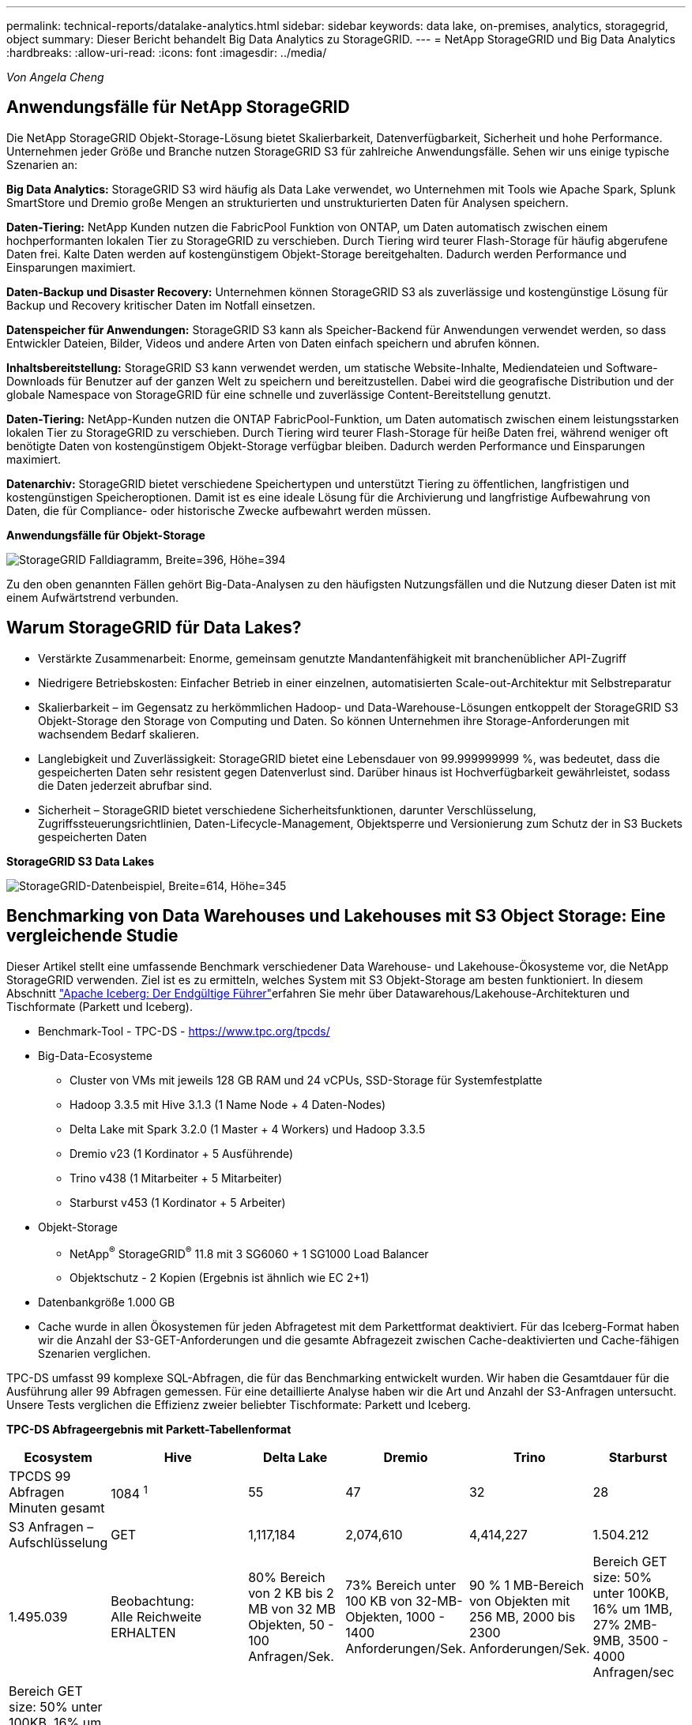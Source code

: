 ---
permalink: technical-reports/datalake-analytics.html 
sidebar: sidebar 
keywords: data lake, on-premises, analytics, storagegrid, object 
summary: Dieser Bericht behandelt Big Data Analytics zu StorageGRID. 
---
= NetApp StorageGRID und Big Data Analytics
:hardbreaks:
:allow-uri-read: 
:icons: font
:imagesdir: ../media/


[role="lead"]
_Von Angela Cheng_



== Anwendungsfälle für NetApp StorageGRID

Die NetApp StorageGRID Objekt-Storage-Lösung bietet Skalierbarkeit, Datenverfügbarkeit, Sicherheit und hohe Performance. Unternehmen jeder Größe und Branche nutzen StorageGRID S3 für zahlreiche Anwendungsfälle. Sehen wir uns einige typische Szenarien an:

*Big Data Analytics:* StorageGRID S3 wird häufig als Data Lake verwendet, wo Unternehmen mit Tools wie Apache Spark, Splunk SmartStore und Dremio große Mengen an strukturierten und unstrukturierten Daten für Analysen speichern.

*Daten-Tiering:* NetApp Kunden nutzen die FabricPool Funktion von ONTAP, um Daten automatisch zwischen einem hochperformanten lokalen Tier zu StorageGRID zu verschieben. Durch Tiering wird teurer Flash-Storage für häufig abgerufene Daten frei. Kalte Daten werden auf kostengünstigem Objekt-Storage bereitgehalten. Dadurch werden Performance und Einsparungen maximiert.

*Daten-Backup und Disaster Recovery:* Unternehmen können StorageGRID S3 als zuverlässige und kostengünstige Lösung für Backup und Recovery kritischer Daten im Notfall einsetzen.

*Datenspeicher für Anwendungen:* StorageGRID S3 kann als Speicher-Backend für Anwendungen verwendet werden, so dass Entwickler Dateien, Bilder, Videos und andere Arten von Daten einfach speichern und abrufen können.

*Inhaltsbereitstellung:* StorageGRID S3 kann verwendet werden, um statische Website-Inhalte, Mediendateien und Software-Downloads für Benutzer auf der ganzen Welt zu speichern und bereitzustellen. Dabei wird die geografische Distribution und der globale Namespace von StorageGRID für eine schnelle und zuverlässige Content-Bereitstellung genutzt.

*Daten-Tiering:* NetApp-Kunden nutzen die ONTAP FabricPool-Funktion, um Daten automatisch zwischen einem leistungsstarken lokalen Tier zu StorageGRID zu verschieben. Durch Tiering wird teurer Flash-Storage für heiße Daten frei, während weniger oft benötigte Daten von kostengünstigem Objekt-Storage verfügbar bleiben. Dadurch werden Performance und Einsparungen maximiert.

*Datenarchiv:* StorageGRID bietet verschiedene Speichertypen und unterstützt Tiering zu öffentlichen, langfristigen und kostengünstigen Speicheroptionen. Damit ist es eine ideale Lösung für die Archivierung und langfristige Aufbewahrung von Daten, die für Compliance- oder historische Zwecke aufbewahrt werden müssen.

*Anwendungsfälle für Objekt-Storage*

image:datalake-analytics/image1.png["StorageGRID Falldiagramm, Breite=396, Höhe=394"]

Zu den oben genannten Fällen gehört Big-Data-Analysen zu den häufigsten Nutzungsfällen und die Nutzung dieser Daten ist mit einem Aufwärtstrend verbunden.



== Warum StorageGRID für Data Lakes?

* Verstärkte Zusammenarbeit: Enorme, gemeinsam genutzte Mandantenfähigkeit mit branchenüblicher API-Zugriff
* Niedrigere Betriebskosten: Einfacher Betrieb in einer einzelnen, automatisierten Scale-out-Architektur mit Selbstreparatur
* Skalierbarkeit – im Gegensatz zu herkömmlichen Hadoop- und Data-Warehouse-Lösungen entkoppelt der StorageGRID S3 Objekt-Storage den Storage von Computing und Daten. So können Unternehmen ihre Storage-Anforderungen mit wachsendem Bedarf skalieren.
* Langlebigkeit und Zuverlässigkeit: StorageGRID bietet eine Lebensdauer von 99.999999999 %, was bedeutet, dass die gespeicherten Daten sehr resistent gegen Datenverlust sind. Darüber hinaus ist Hochverfügbarkeit gewährleistet, sodass die Daten jederzeit abrufbar sind.
* Sicherheit – StorageGRID bietet verschiedene Sicherheitsfunktionen, darunter Verschlüsselung, Zugriffssteuerungsrichtlinien, Daten-Lifecycle-Management, Objektsperre und Versionierung zum Schutz der in S3 Buckets gespeicherten Daten


*StorageGRID S3 Data Lakes*

image:datalake-analytics/image2.png["StorageGRID-Datenbeispiel, Breite=614, Höhe=345"]



== Benchmarking von Data Warehouses und Lakehouses mit S3 Object Storage: Eine vergleichende Studie

Dieser Artikel stellt eine umfassende Benchmark verschiedener Data Warehouse- und Lakehouse-Ökosysteme vor, die NetApp StorageGRID verwenden. Ziel ist es zu ermitteln, welches System mit S3 Objekt-Storage am besten funktioniert. In diesem Abschnitt https://www.dremio.com/wp-content/uploads/2023/02/apache-Iceberg-TDG_ER1.pdf?aliId=eyJpIjoieDRUYjFKN2ZMbXhTRnFRWCIsInQiOiJIUUw0djJsWnlJa21iNUsyQURRalNnPT0ifQ%253D%253D["Apache Iceberg: Der Endgültige Führer"]erfahren Sie mehr über Datawarehous/Lakehouse-Architekturen und Tischformate (Parkett und Iceberg).

* Benchmark-Tool - TPC-DS - https://www.tpc.org/tpcds/[]
* Big-Data-Ecosysteme
+
** Cluster von VMs mit jeweils 128 GB RAM und 24 vCPUs, SSD-Storage für Systemfestplatte
** Hadoop 3.3.5 mit Hive 3.1.3 (1 Name Node + 4 Daten-Nodes)
** Delta Lake mit Spark 3.2.0 (1 Master + 4 Workers) und Hadoop 3.3.5
** Dremio v23 (1 Kordinator + 5 Ausführende)
** Trino v438 (1 Mitarbeiter + 5 Mitarbeiter)
** Starburst v453 (1 Kordinator + 5 Arbeiter)


* Objekt-Storage
+
** NetApp^®^ StorageGRID^®^ 11.8 mit 3 SG6060 + 1 SG1000 Load Balancer
** Objektschutz - 2 Kopien (Ergebnis ist ähnlich wie EC 2+1)


* Datenbankgröße 1.000 GB
* Cache wurde in allen Ökosystemen für jeden Abfragetest mit dem Parkettformat deaktiviert. Für das Iceberg-Format haben wir die Anzahl der S3-GET-Anforderungen und die gesamte Abfragezeit zwischen Cache-deaktivierten und Cache-fähigen Szenarien verglichen.


TPC-DS umfasst 99 komplexe SQL-Abfragen, die für das Benchmarking entwickelt wurden. Wir haben die Gesamtdauer für die Ausführung aller 99 Abfragen gemessen. Für eine detaillierte Analyse haben wir die Art und Anzahl der S3-Anfragen untersucht. Unsere Tests verglichen die Effizienz zweier beliebter Tischformate: Parkett und Iceberg.

*TPC-DS Abfrageergebnis mit Parkett-Tabellenformat*

[cols="10%,18%,18%,18%,18%,18%"]
|===
| Ecosystem | Hive | Delta Lake | Dremio | Trino | Starburst 


| TPCDS 99 Abfragen +
Minuten gesamt | 1084 ^1^ | 55 | 47 | 32 | 28 


 a| 
S3 Anfragen – Aufschlüsselung



| GET | 1,117,184 | 2,074,610 | 4,414,227 | 1.504.212 | 1.495.039 


| Beobachtung: +
Alle Reichweite ERHALTEN | 80% Bereich von 2 KB bis 2 MB von 32 MB Objekten, 50 - 100 Anfragen/Sek. | 73% Bereich unter 100 KB von 32-MB-Objekten, 1000 - 1400 Anforderungen/Sek. | 90 % 1 MB-Bereich von Objekten mit 256 MB, 2000 bis 2300 Anforderungen/Sek. | Bereich GET size: 50% unter 100KB, 16% um 1MB, 27% 2MB-9MB, 3500 - 4000 Anfragen/sec | Bereich GET size: 50% unter 100KB, 16% um 1MB, 27% 2MB-9MB, 4000 - 5000 Anfrage/sec 


| Objekte auflisten | 312,053 | 24,158 | 240 | 509 | 512 


| KOPF +
(Nicht vorhandenes Objekt) | 156,027 | 12,103 | 192 | 0 | 0 


| KOPF +
(Vorhandenes Objekt) | 982,126 | 922,732 | 1,845 | 0 | 0 


| Gesamtanforderungen | 2,567,390 | 3,033,603 | 4,416,504 | 1.504.721 | 1.499.551 
|===
^1^ Hive konnte die Abfragenummer 72 nicht abschließen

*TPC-DS Abfrageergebnis mit Iceberg-Tabellenformat*

[cols="22%,26%,26%,26%"]
|===
| Ecosystem | Dremio | Trino | Starburst 


| TPCDS 99 Abfragen + Summe Minuten (Cache deaktiviert) | 30 | 28 | 22 


| TPCDS 99 Abfragen + Gesamtminuten (Cache aktiviert) | 22 | 28 | 21,5 


 a| 
S3 Anfragen – Aufschlüsselung



| ABRUFEN (Cache deaktiviert) | 2.154.747 | 938.639 | 931.582 


| GET (Cache aktiviert) | 5.389 | 30.158 | 3.281 


| Beobachtung: +
Alle Reichweite ERHALTEN | Bereich GET size: 67% 1 MB, 15% 100 KB, 10% 500 KB, 3000 - 4000 Anfragen/sec | Bereich GET size: 42% unter 100KB, 17% um 1MB, 33% 2MB-9MB, 3500 - 4000 Anfragen/sec | Bereich GET size: 43% unter 100KB, 17% um 1MB, 33% 2MB-9MB, 4000 - 5000 Anfragen/sec 


| Objekte auflisten | 284 | 0 | 0 


| KOPF +
(Nicht vorhandenes Objekt) | 284 | 0 | 0 


| KOPF +
(Vorhandenes Objekt) | 1.261 | 509 | 509 


| Anfragen gesamt (Cache deaktiviert) | 2.156.578 | 939.148 | 932.071 
|===
Wie in der ersten Tabelle gezeigt, ist Hive deutlich langsamer als andere moderne Data-Lakehouse-Ökosysteme. Wir beobachteten, dass Hive eine große Anzahl von S3-Listenobjektanfragen gesendet hat, die in der Regel auf allen Objekt-Storage-Plattformen langsam sind, insbesondere bei Buckets, die zahlreiche Objekte enthalten. Dadurch erhöht sich die gesamte Abfragedauer deutlich. Zusätzlich können moderne Lakehouse-Ökosysteme eine hohe Anzahl von GET-Anfragen parallel senden, die von 2,000 bis 5,000 Anfragen pro Sekunde reichen, verglichen mit Hive’s 50 bis 100 Anfragen pro Sekunde. Die Standard-Filesystem-Mimikry von Hive und Hadoop S3A trägt zur Langsamkeit von Hive bei der Interaktion mit S3-Objektspeicher bei.

Bei der Nutzung von Hadoop (entweder auf HDFS oder S3 Objekt-Storage) mit Hive oder Spark sind umfassende Kenntnisse sowohl zu Hadoop als auch zu Hive/Spark erforderlich. Außerdem müssen Sie sich mit den Einstellungen der einzelnen Services vertraut machen. Zusammen haben sie über 1,000 Einstellungen, von denen viele miteinander verknüpft sind und nicht unabhängig voneinander geändert werden können. Die optimale Kombination von Einstellungen und Werten zu finden, erfordert viel Zeit und Aufwand.

Wenn wir die Ergebnisse von Parkett und Iceberg vergleichen, stellen wir fest, dass das Tabellenformat ein wichtiger Leistungsfaktor ist. Das Iceberg-Tabellenformat ist hinsichtlich der Anzahl der S3-Anfragen effizienter als das Parkett, mit 35% bis 50% weniger Anfragen im Vergleich zum Parkett-Format.

Die Leistung von Dremio, Trino oder Starburst wird in erster Linie durch die Rechenleistung des Clusters angetrieben. Alle drei verwenden zwar den S3A-Connector für die S3-Objektspeicher-Verbindung, benötigen jedoch kein Hadoop. Die meisten der fs.s3a-Einstellungen von Hadoop werden von diesen Systemen nicht verwendet. Dies vereinfacht das Performance-Tuning und macht das Erlernen und Testen verschiedener Hadoop S3A Einstellungen überflüssig.

Aus diesem Benchmark-Ergebnis können wir schließen, dass Big-Data-Analysesysteme für S3-basierte Workloads zu einem wesentlichen Performance-Faktor werden. Moderne Lakehouses optimieren die Abfrageausführung, nutzen Metadaten effizient und ermöglichen nahtlosen Zugriff auf S3-Daten. Dies ermöglicht eine bessere Performance als Hive bei der Arbeit mit S3 Storage.

Hier https://docs.netapp.com/us-en/storagegrid-enable/tools-apps-guides/configure-dremio-storagegrid.html["Seite"] können Sie die Dremio S3-Datenquelle mit StorageGRID konfigurieren.

Unter den folgenden Links erfahren Sie mehr darüber, wie StorageGRID und Dremio gemeinsam eine moderne und effiziente Data-Lake-Infrastruktur bereitstellen und wie NetApp von Hive + HDFS auf Dremio + StorageGRID migrierte, um die Analyseeffizienz von Big Data drastisch zu steigern.

* https://media.netapp.com/video-detail/de55c7b1-eb5e-5b70-8790-1241039209e2/boost-performance-for-your-big-data-with-netapp-storagegrid-1600-1["Mehr Performance für Big Data mit NetApp StorageGRID"^]
* https://www.netapp.com/media/80932-SB-4236-StorageGRID-Dremio.pdf["Moderne, leistungsstarke und effiziente Data-Lake-Infrastruktur mit StorageGRID und Dremio"^]
* https://youtu.be/Y57Gyj4De2I?si=nwVG5ohCj93TggKS["Wie NetApp die Kundenerfahrung mit Produktanalysen neu definiert"^]

